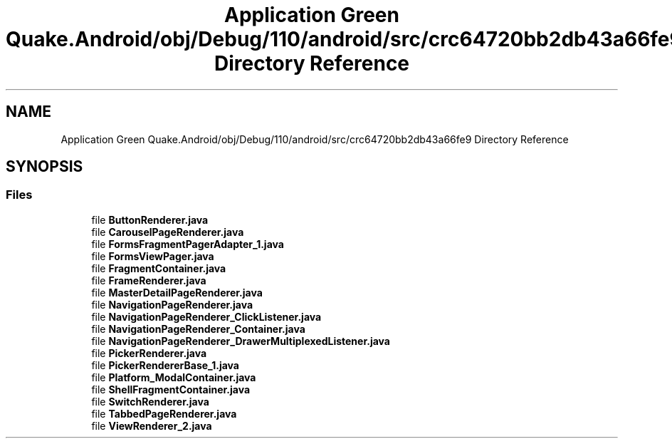 .TH "Application Green Quake.Android/obj/Debug/110/android/src/crc64720bb2db43a66fe9 Directory Reference" 3 "Thu Apr 29 2021" "Version 1.0" "Green Quake" \" -*- nroff -*-
.ad l
.nh
.SH NAME
Application Green Quake.Android/obj/Debug/110/android/src/crc64720bb2db43a66fe9 Directory Reference
.SH SYNOPSIS
.br
.PP
.SS "Files"

.in +1c
.ti -1c
.RI "file \fBButtonRenderer\&.java\fP"
.br
.ti -1c
.RI "file \fBCarouselPageRenderer\&.java\fP"
.br
.ti -1c
.RI "file \fBFormsFragmentPagerAdapter_1\&.java\fP"
.br
.ti -1c
.RI "file \fBFormsViewPager\&.java\fP"
.br
.ti -1c
.RI "file \fBFragmentContainer\&.java\fP"
.br
.ti -1c
.RI "file \fBFrameRenderer\&.java\fP"
.br
.ti -1c
.RI "file \fBMasterDetailPageRenderer\&.java\fP"
.br
.ti -1c
.RI "file \fBNavigationPageRenderer\&.java\fP"
.br
.ti -1c
.RI "file \fBNavigationPageRenderer_ClickListener\&.java\fP"
.br
.ti -1c
.RI "file \fBNavigationPageRenderer_Container\&.java\fP"
.br
.ti -1c
.RI "file \fBNavigationPageRenderer_DrawerMultiplexedListener\&.java\fP"
.br
.ti -1c
.RI "file \fBPickerRenderer\&.java\fP"
.br
.ti -1c
.RI "file \fBPickerRendererBase_1\&.java\fP"
.br
.ti -1c
.RI "file \fBPlatform_ModalContainer\&.java\fP"
.br
.ti -1c
.RI "file \fBShellFragmentContainer\&.java\fP"
.br
.ti -1c
.RI "file \fBSwitchRenderer\&.java\fP"
.br
.ti -1c
.RI "file \fBTabbedPageRenderer\&.java\fP"
.br
.ti -1c
.RI "file \fBViewRenderer_2\&.java\fP"
.br
.in -1c
